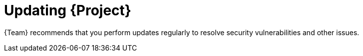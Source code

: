 :_mod-docs-content-type: CONCEPT

[id="updating-{project-context}"]
= Updating {Project}

[role="_abstract"]
ifdef::orcharhino[]
{Team} provides updates for your base operating system and backported bugfixes for {Project}.
You can use this procedure to apply those updates.

If you want to upgrade {Project} to the next version, see xref:sources/installation_and_maintenance/upgrading_orcharhino_server.adoc[Upgrading {ProjectServer}] or xref:sources/installation_and_maintenance/upgrading_orcharhino_proxy_server.adoc[Upgrading {SmartProxyServer}].
endif::[]

ifndef::orcharhino[]
{Team} recommends that you perform updates regularly to resolve security vulnerabilities and other issues.
endif::[]

